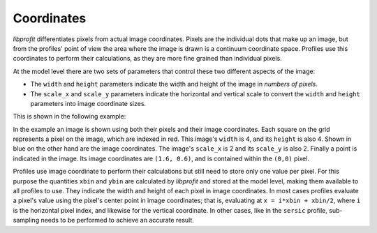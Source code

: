 Coordinates
===========

*libprofit* differentiates pixels from actual image coordinates.
Pixels are the individual dots that make up an image,
but from the profiles' point of view
the area where the image is drawn
is a continuum coordinate space.
Profiles use this coordinates to perform their calculations,
as they are more fine grained than individual pixels.

At the model level there are two sets of parameters
that control these two different aspects of the image:

* The ``width`` and ``height`` parameters indicate
  the width and height of the image in *numbers of pixels*.
* The ``scale_x`` and ``scale_y`` parameters indicate
  the horizontal and vertical scale to convert
  the ``width`` and ``height`` parameters into
  image coordinate sizes.

This is shown in the following example:

.. image:: images/coordinates.png

In the example an image is shown using both their pixels
and their image coordinates.
Each square on the grid represents a pixel on the image,
which are indexed in red.
This image's ``width`` is 4, and its ``height`` is also 4.
Shown in blue on the other hand
are the image coordinates.
The image's ``scale_x`` is 2 and its ``scale_y`` is also 2.
Finally a point is indicated in the image.
Its image coordinates are ``(1.6, 0.6)``,
and is contained within the ``(0,0)`` pixel.

Profiles use image coordinate to perform their calculations
but still need to store only one value per pixel.
For this purpose the quantities ``xbin`` and ``ybin``
are calculated by *libprofit* and stored at the model level,
making them available to all profiles to use.
They indicate the width and height of each pixel
in image coordinates.
In most cases profiles evaluate a pixel's value
using the pixel's center point in image coordinates;
that is, evaluating at ``x = i*xbin + xbin/2``,
where ``i`` is the horizontal pixel index,
and likewise for the vertical coordinate.
In other cases, like in the ``sersic`` profile,
sub-sampling needs to be performed
to achieve an accurate result.

